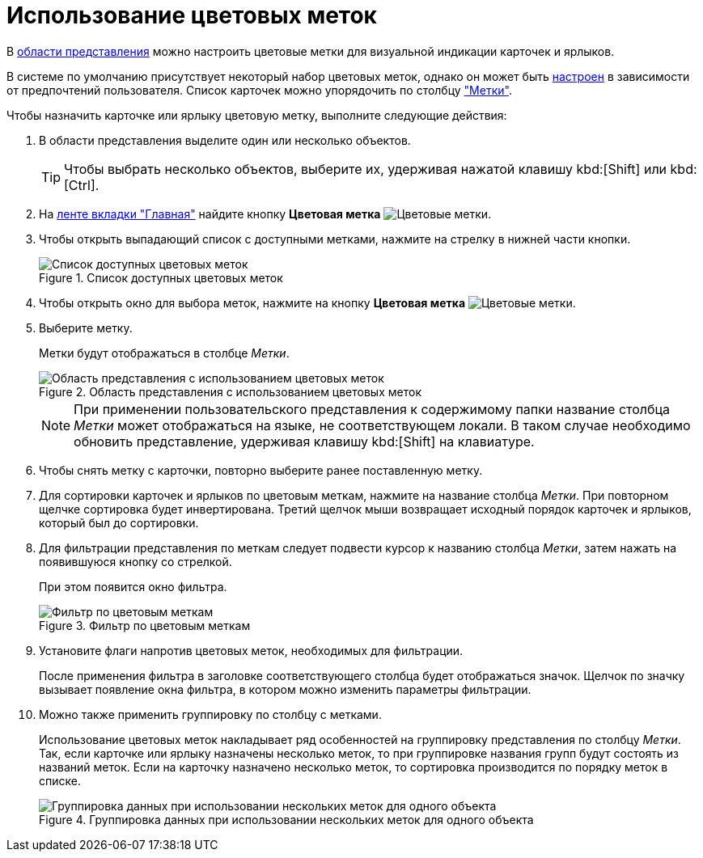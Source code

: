 = Использование цветовых меток

В xref:interface-view-area.adoc[области представления] можно настроить цветовые метки для визуальной индикации карточек и ярлыков.

В системе по умолчанию присутствует некоторый набор цветовых меток, однако он может быть xref:settings-color-labels.adoc[настроен] в зависимости от предпочтений пользователя. Список карточек можно упорядочить по столбцу xref:views-color-labels.adoc["Метки"].

.Чтобы назначить карточке или ярлыку цветовую метку, выполните следующие действия:
. В области представления выделите один или несколько объектов.
+
TIP: Чтобы выбрать несколько объектов, выберите их, удерживая нажатой клавишу kbd:[Shift] или kbd:[Ctrl].
+
. На xref:ribbon-main.adoc[ленте вкладки "Главная"] найдите кнопку *Цветовая метка* image:buttons/color-labels.png[Цветовые метки].
. Чтобы открыть выпадающий список с доступными метками, нажмите на стрелку в нижней части кнопки.
+
.Список доступных цветовых меток
image::select-color-labels.png[Список доступных цветовых меток]
+
. Чтобы открыть окно для выбора меток, нажмите на кнопку *Цветовая метка* image:buttons/color-labels.png[Цветовые метки].
. Выберите метку.
+
Метки будут отображаться в столбце _Метки_.
+
.Область представления с использованием цветовых меток
image::View_colour_labels.png[Область представления с использованием цветовых меток]
+
[NOTE]
====
При применении пользовательского представления к содержимому папки название столбца _Метки_ может отображаться на языке, не соответствующем локали. В таком случае необходимо обновить представление, удерживая клавишу kbd:[Shift] на клавиатуре.
====
+
. Чтобы снять метку с карточки, повторно выберите ранее поставленную метку.
. Для сортировки карточек и ярлыков по цветовым меткам, нажмите на название столбца _Метки_. При повторном щелчке сортировка будет инвертирована. Третий щелчок мыши возвращает исходный порядок карточек и ярлыков, который был до сортировки.
. Для фильтрации представления по меткам следует подвести курсор к названию столбца _Метки_, затем нажать на появившуюся кнопку со стрелкой.
+
При этом появится окно фильтра.
+
.Фильтр по цветовым меткам
image::filter-color-labels.png[Фильтр по цветовым меткам]
+
. Установите флаги напротив цветовых меток, необходимых для фильтрации.
+
После применения фильтра в заголовке соответствующего столбца будет отображаться значок. Щелчок по значку вызывает появление окна фильтра, в котором можно изменить параметры фильтрации.
+
. Можно также применить группировку по столбцу с метками.
+
Использование цветовых меток накладывает ряд особенностей на группировку представления по столбцу _Метки_. Так, если карточке или ярлыку назначены несколько меток, то при группировке названия групп будут состоять из названий меток. Если на карточку назначено несколько меток, то сортировка производится по порядку меток в списке.
+
.Группировка данных при использовании нескольких меток для одного объекта
image::group-color-labels.png[Группировка данных при использовании нескольких меток для одного объекта]
